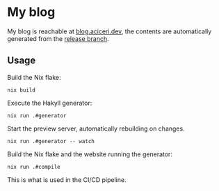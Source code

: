 #+html: <img src="https://img.shields.io/github/checks-status/aciceri/blog/release?style=for-the-badge" />
#+html: <img src="https://img.shields.io/hsts/preload/blog.aciceri.dev?style=for-the-badge" />
#+html: <img src="https://img.shields.io/website?style=for-the-badge&url=https%3A%2F%2Fblog.aciceri.dev" />
#+html: <img src="https://builtwithnix.org/badge.svg" />

* My blog
  
My blog is reachable at [[https://blog.aciceri.dev][blog.aciceri.dev]], the contents are
automatically generated from the [[https://github.com/aciceri/test/tree/release][release branch]].

** Usage
   
   Build the Nix flake:
   #+begin_src shell
   nix build
   #+end_src
   
   Execute the Hakyll generator:
   #+begin_src shell
   nix run .#generator
   #+end_src

   Start the preview server, automatically rebuilding on changes.
   #+begin_src shell
   nix run .#generator -- watch
   #+end_src

   Build the Nix flake and the website running the generator:
   #+begin_src shell
   nix run .#compile
   #+end_src
   This is what is used in the CI/CD pipeline.
